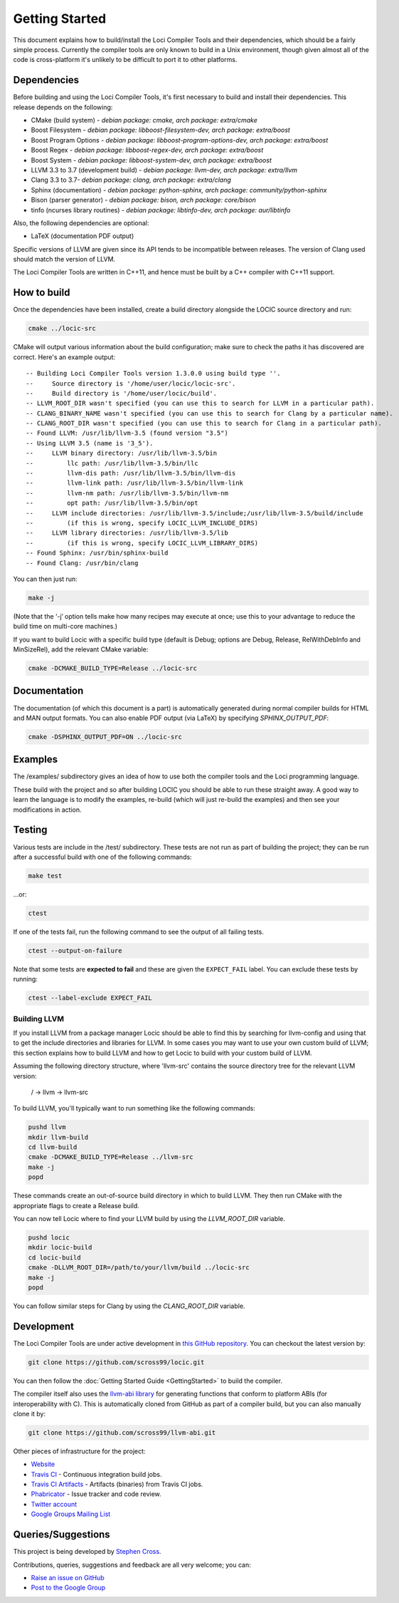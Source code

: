 Getting Started
===============

This document explains how to build/install the Loci Compiler Tools and their dependencies, which should be a fairly simple process. Currently the compiler tools are only known to build in a Unix environment, though given almost all of the code is cross-platform it's unlikely to be difficult to port it to other platforms.

Dependencies
------------

Before building and using the Loci Compiler Tools, it's first necessary to build and install their dependencies. This release depends on the following:

* CMake (build system) - *debian package: cmake, arch package: extra/cmake*
* Boost Filesystem - *debian package: libboost-filesystem-dev, arch package: extra/boost*
* Boost Program Options - *debian package: libboost-program-options-dev, arch package: extra/boost*
* Boost Regex - *debian package: libboost-regex-dev, arch package: extra/boost*
* Boost System - *debian package: libboost-system-dev, arch package: extra/boost*
* LLVM 3.3 to 3.7 (development build) - *debian package: llvm-dev, arch package: extra/llvm*
* Clang 3.3 to 3.7- *debian package: clang, arch package: extra/clang*
* Sphinx (documentation) - *debian package: python-sphinx, arch package: community/python-sphinx*
* Bison (parser generator) - *debian package: bison, arch package: core/bison*
* tinfo (ncurses library routines) - *debian package: libtinfo-dev, arch package: aur/libtinfo*

Also, the following dependencies are optional:

* LaTeX (documentation PDF output)

Specific versions of LLVM are given since its API tends to be incompatible between releases. The version of Clang used should match the version of LLVM.

The Loci Compiler Tools are written in C++11, and hence must be built by a C++ compiler with C++11 support.

How to build
------------

Once the dependencies have been installed, create a build directory alongside the LOCIC source directory and run:

.. code-block:: bash

	cmake ../locic-src

CMake will output various information about the build configuration; make sure to check the paths it has discovered are correct. Here's an example output:

::

	-- Building Loci Compiler Tools version 1.3.0.0 using build type ''.
	--     Source directory is '/home/user/locic/locic-src'.
	--     Build directory is '/home/user/locic/build'.
	-- LLVM_ROOT_DIR wasn't specified (you can use this to search for LLVM in a particular path).
	-- CLANG_BINARY_NAME wasn't specified (you can use this to search for Clang by a particular name).
	-- CLANG_ROOT_DIR wasn't specified (you can use this to search for Clang in a particular path).
	-- Found LLVM: /usr/lib/llvm-3.5 (found version "3.5") 
	-- Using LLVM 3.5 (name is '3_5').
	--     LLVM binary directory: /usr/lib/llvm-3.5/bin
	--         llc path: /usr/lib/llvm-3.5/bin/llc
	--         llvm-dis path: /usr/lib/llvm-3.5/bin/llvm-dis
	--         llvm-link path: /usr/lib/llvm-3.5/bin/llvm-link
	--         llvm-nm path: /usr/lib/llvm-3.5/bin/llvm-nm
	--         opt path: /usr/lib/llvm-3.5/bin/opt
	--     LLVM include directories: /usr/lib/llvm-3.5/include;/usr/lib/llvm-3.5/build/include
	--         (if this is wrong, specify LOCIC_LLVM_INCLUDE_DIRS)
	--     LLVM library directories: /usr/lib/llvm-3.5/lib
	--         (if this is wrong, specify LOCIC_LLVM_LIBRARY_DIRS)
	-- Found Sphinx: /usr/bin/sphinx-build  
	-- Found Clang: /usr/bin/clang  

You can then just run:

.. code-block:: bash

	make -j

(Note that the ‘-j’ option tells make how many recipes may execute at once; use this to your advantage to reduce the build time on multi-core machines.)

If you want to build Locic with a specific build type (default is Debug; options are Debug, Release, RelWithDebInfo and MinSizeRel), add the relevant CMake variable:

.. code-block:: bash

	cmake -DCMAKE_BUILD_TYPE=Release ../locic-src

Documentation
-------------

The documentation (of which this document is a part) is automatically generated during normal compiler builds for HTML and MAN output formats. You can also enable PDF output (via LaTeX) by specifying *SPHINX_OUTPUT_PDF*:

.. code-block:: bash

	cmake -DSPHINX_OUTPUT_PDF=ON ../locic-src

Examples
--------

The /examples/ subdirectory gives an idea of how to use both the compiler tools and the Loci programming language.

These build with the project and so after building LOCIC you should be able to run these straight away. A good way to learn the language is to modify the examples, re-build (which will just re-build the examples) and then see your modifications in action.

Testing
-------

Various tests are include in the /test/ subdirectory. These tests are not run as part of building the project; they can be run after a successful build with one of the following commands:

.. code-block:: bash

	make test

...or:

.. code-block:: bash

	ctest

If one of the tests fail, run the following command to see the output of all failing tests.

.. code-block:: bash

	ctest --output-on-failure

Note that some tests are **expected to fail** and these are given the ``EXPECT_FAIL`` label. You can exclude these tests by running:

.. code-block:: bash

	ctest --label-exclude EXPECT_FAIL

Building LLVM
~~~~~~~~~~~~~

If you install LLVM from a package manager Locic should be able to find this by searching for llvm-config and using that to get the include directories and libraries for LLVM. In some cases you may want to use your own custom build of LLVM; this section explains how to build LLVM and how to get Locic to build with your custom build of LLVM.

Assuming the following directory structure, where 'llvm-src' contains the source directory tree for the relevant LLVM version:

..

	/ -> llvm -> llvm-src

To build LLVM, you'll typically want to run something like the following commands:

.. code-block:: bash

	pushd llvm
	mkdir llvm-build
	cd llvm-build
	cmake -DCMAKE_BUILD_TYPE=Release ../llvm-src
	make -j
	popd

These commands create an out-of-source build directory in which to build LLVM. They then run CMake with the appropriate flags to create a Release build.

You can now tell Locic where to find your LLVM build by using the *LLVM_ROOT_DIR* variable.

.. code-block:: bash

	pushd locic
	mkdir locic-build
	cd locic-build
	cmake -DLLVM_ROOT_DIR=/path/to/your/llvm/build ../locic-src
	make -j
	popd

You can follow similar steps for Clang by using the *CLANG_ROOT_DIR* variable.

Development
-----------

The Loci Compiler Tools are under active development in `this GitHub repository <https://github.com/scross99/locic>`_. You can checkout the latest version by:

.. code-block:: bash

	git clone https://github.com/scross99/locic.git

You can then follow the :doc:`Getting Started Guide <GettingStarted>` to build the compiler.

The compiler itself also uses the `llvm-abi library <https://github.com/scross99/llvm-abi>`_ for generating functions that conform to platform ABIs (for interoperability with C). This is automatically cloned from GitHub as part of a compiler build, but you can also manually clone it by:

.. code-block:: bash

	git clone https://github.com/scross99/llvm-abi.git

Other pieces of infrastructure for the project:

* `Website <http://loci-lang.org>`_
* `Travis CI <https://travis-ci.org/scross99/locic>`_ - Continuous integration build jobs.
* `Travis CI Artifacts <http://loci-lang.org/travis/>`_ - Artifacts (binaries) from Travis CI jobs.
* `Phabricator <https://locic.phoreplay.com/>`_ - Issue tracker and code review.
* `Twitter account <https://twitter.com/loci_lang>`_
* `Google Groups Mailing List <https://groups.google.com/group/loci-dev>`_

Queries/Suggestions
-------------------

This project is being developed by `Stephen Cross <http://scross.co.uk>`_.

Contributions, queries, suggestions and feedback are all very welcome; you can:

* `Raise an issue on GitHub <https://github.com/scross99/locic/issues>`_
* `Post to the Google Group <https://groups.google.com/group/loci-dev>`_
